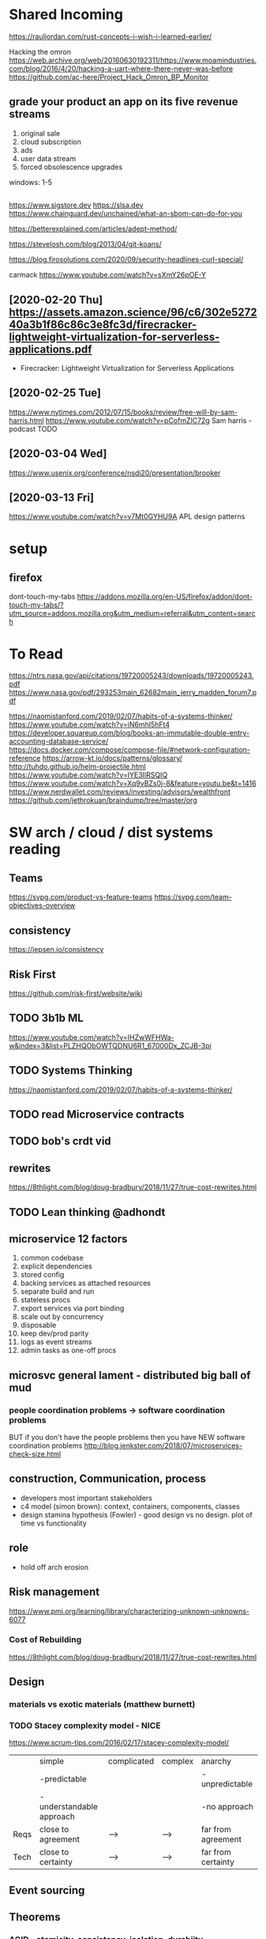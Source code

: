 * Shared Incoming 

https://rauljordan.com/rust-concepts-i-wish-i-learned-earlier/

Hacking the omron
https://web.archive.org/web/20160630192311/https://www.moamindustries.com/blog/2016/4/20/hacking-a-uart-where-there-never-was-before
https://github.com/ac-here/Project_Hack_Omron_BP_Monitor

** grade your product an app on its five revenue streams
1. original sale
2. cloud subscription
3. ads
4. user data stream
5. forced obsolescence upgrades

windows: 1-5


** 
https://www.sigstore.dev
https://slsa.dev
https://www.chainguard.dev/unchained/what-an-sbom-can-do-for-you

https://betterexplained.com/articles/adept-method/

https://stevelosh.com/blog/2013/04/git-koans/

https://blog.firosolutions.com/2020/09/security-headlines-curl-special/

carmack
https://www.youtube.com/watch?v=sXmY26pOE-Y

** [2020-02-20 Thu] https://assets.amazon.science/96/c6/302e527240a3b1f86c86c3e8fc3d/firecracker-lightweight-virtualization-for-serverless-applications.pdf
 - Firecracker: Lightweight Virtualization for Serverless Applications
** [2020-02-25 Tue] 
https://www.nytimes.com/2012/07/15/books/review/free-will-by-sam-harris.html
https://www.youtube.com/watch?v=pCofmZlC72g
Sam harris - podcast TODO
** [2020-03-04 Wed] 
https://www.usenix.org/conference/nsdi20/presentation/brooker
** [2020-03-13 Fri] 
https://www.youtube.com/watch?v=v7Mt0GYHU9A
APL design patterns
* setup
** firefox
dont-touch-my-tabs https://addons.mozilla.org/en-US/firefox/addon/dont-touch-my-tabs/?utm_source=addons.mozilla.org&utm_medium=referral&utm_content=search


* To Read

https://ntrs.nasa.gov/api/citations/19720005243/downloads/19720005243.pdf
https://www.nasa.gov/pdf/293253main_62682main_jerry_madden_forum7.pdf

https://naomistanford.com/2019/02/07/habits-of-a-systems-thinker/
https://www.youtube.com/watch?v=iN6mhI5hFt4
https://developer.squareup.com/blog/books-an-immutable-double-entry-accounting-database-service/
https://docs.docker.com/compose/compose-file/#network-configuration-reference
https://arrow-kt.io/docs/patterns/glossary/
http://tuhdo.github.io/helm-projectile.html
https://www.youtube.com/watch?v=IYE3IlRSQIQ
https://www.youtube.com/watch?v=Xq9vBZs0j-8&feature=youtu.be&t=1416
https://www.nerdwallet.com/reviews/investing/advisors/wealthfront
https://github.com/jethrokuan/braindump/tree/master/org
* SW arch / cloud / dist systems reading
** Teams
https://svpg.com/product-vs-feature-teams
https://svpg.com/team-objectives-overview
** consistency 
https://jepsen.io/consistency
** Risk First
https://github.com/risk-first/website/wiki
** TODO 3b1b ML

https://www.youtube.com/watch?v=IHZwWFHWa-w&index=3&list=PLZHQObOWTQDNU6R1_67000Dx_ZCJB-3pi
** TODO Systems Thinking
https://naomistanford.com/2019/02/07/habits-of-a-systems-thinker/
** TODO read Microservice contracts
** TODO bob's crdt vid
** rewrites
https://8thlight.com/blog/doug-bradbury/2018/11/27/true-cost-rewrites.html
** TODO Lean thinking @adhondt
** microservice 12 factors

1. common codebase
2. explicit dependencies
3. stored config
4. backing services as attached resources
5. separate build and run
6. stateless procs
7. export services via port binding
8. scale out by concurrency
9. disposable
10. keep dev/prod parity
11. logs as event streams
12. admin tasks as one-off procs

** microsvc general lament - distributed big ball of mud
*** people coordination problems -> software coordination problems

BUT if you don't have the people problems then you have NEW software coordination problems
http://blog.jenkster.com/2018/07/microservices-check-size.html

** construction, Communication, process

- developers most important stakeholders
- c4 model (simon brown): context, containers, components, classes
- design stamina hypothesis (Fowler) - good design vs no design. plot of time vs functionality

** role
- hold off arch erosion

** Risk management
https://www.pmi.org/learning/library/characterizing-unknown-unknowns-6077

*** Cost of Rebuilding
https://8thlight.com/blog/doug-bradbury/2018/11/27/true-cost-rewrites.html

** Design
*** materials vs exotic materials (matthew burnett)
*** TODO Stacey complexity model - NICE
https://www.scrum-tips.com/2016/02/17/stacey-complexity-model/

|      | simple                    | complicated | complex | anarchy            |
|      | -predictable              |             |         | -unpredictable     |
|      | -understandable approach  |             |         | -no approach       |
|------+---------------------------+-------------+---------+--------------------|
| Reqs | close to agreement        | -->         | -->     | far from agreement |
| Tech | close to certainty        | -->         | -->     | far from certainty |

** Event sourcing
** Theorems
*** ACID - atomicity, consistency, isolation, durabiity
*** BASE - basically available, soft state, eventual consistency
*** CAP (Brewers) - consistency, availability, partition tolerance
*** PACELC

in case of P you have to choose between A and C
(E)lse
you have to choose between (L)atency and C

** Laws
*** Conway
*** Brooks
*** Amdahl
** DB Isolation levels
** event sourcing
** rest vs soap / soa / esb

- ceremony
- plasticity/flexibility
- expense/speed/complexity

** Cassandra
** Consistency Models
** Consensus Models

raft, paxos

** Patterns

creational, behavioral, structural

** TODO xpack ML via Faith Westdorp

https://www.elastic.co/training/x-pack-machine-learning 

Of course! It's my job to help you best leverage Elastic. Please let me know if you have any
questions or concerns. For the Machine Learning on-demand course: use the code "XPack-Seat" at the
check-out to redeem your complimentary course!
* Dr Bob Martin - clean architecture
** SOLID
*** SRP - single responsibility principle
misnamed - really: a module should be responsible to one and only one actor
*** OCP - open closed principle
artifact should be open for extension but closed for modification
*** LSP - liskov substitution principle
subtypes are interchangeable with each other. violation of lsp leads to pollution with extra mechanisms
*** ISP - interface seggregation principle
components should depend only on things they actually use. if you use only one piece of an
aggregate thing, maybe it should be broken out to avoid forced recompilations.
*** DIP - dependency inversion principle
don't depend on a VOLATILE concrete class: derive from, include, override etc. instead use an
abstract class or interface: factory etc

* REFERENCE
** TODO Clean Coder Blog
https://blog.cleancoder.com/uncle-bob/2016/10/26/DijkstrasAlg.html

** TODO white book 
https://share.composieux.fr/white-book-software-architecture.pdf
* People/Process
http://agilemanifesto.org/iso/en/principles.html
* Remote
https://link.medium.com/urItIlNg1S
https://martinfowler.com/articles/remote-or-co-located.html
https://engineering.tes.com/how-we-work/remote/index.html   **** 

* APIs
** Builders
 https://www.apibuilder.io/
via flow.io guy https://www.youtube.com/watch?v=j6ow-UemzBc
** REST
https://github.com/vasilakisfil/Introspected-REST
* stuff
** search arches and microservice 12 factors

1. common codebase
2. explicit dependencies
3. stored config
4. backing services as attached resources
5. separate build and run
6. stateless procs
7. export services via port binding
8. scale out by concurrency
9. disposable
10. keep dev/prod parity
11. logs as event streams
12. admin tasks as one-off procs
* Incoming Links
** [2020-04-03 Fri] 
https://www.pluralsight.com/offer/2020/free-april-month
** [2020-04-05 Sun] 
https://www.nytimes.com/2020/04/03/dining/pantry-poundcake-coronavirus.html
** [2020-04-05 Sun] 

https://www.nytimes.com/2020/04/03/dining/pantry-poundcake-coronavirus.html
** [2020-04-05 Sun] pantry poundcake
https://www.nytimes.com/2020/04/03/dining/pantry-poundcake-coronavirus.html
** [2020-04-06 Mon] Unision Talk at strangeloop
https://www.youtube.com/watch?v=gCWtkvDQ2ZI
** [2020-04-08 Wed] LISP via lobsters
https://joshbradley.me/understanding-the-power-of-lisp/
** [2020-04-13 Mon] another learn tla series
https://pron.github.io/tlaplus
** [2020-04-13 Mon] Recent Amazon application of TLA+
https://assets.amazon.science/c4/11/de2606884b63bf4d95190a3c2390/millions-of-tiny-databases.pdf
** [2020-04-14 Tue] richard feldman on FP
https://www.youtube.com/watch?v=QyJZzq0v7Z4
** [2020-04-15 Wed] chandler, mitch kapor, "dreaming in code"
** [2020-04-21 Tue] tonnato
https://www.nytimes.com/2020/04/20/dining/salmon-tonnato-coronavirus.html

** [2020-04-30 Thu] management
https://github.com/ksindi/managers-playbook

** [2020-04-27 Mon] dynarig on the maltese falcon
https://web.archive.org/web/20161009151935/http://www.hiswasymposium.com/assets/files/pdf/2004/Dijkstra@hiswasymposium-2004.pdf
** [2020-05-19 Tue] sqs vs sns patterns

https://medium.com/awesome-cloud/aws-difference-between-sqs-and-sns-61a397bf76c5

